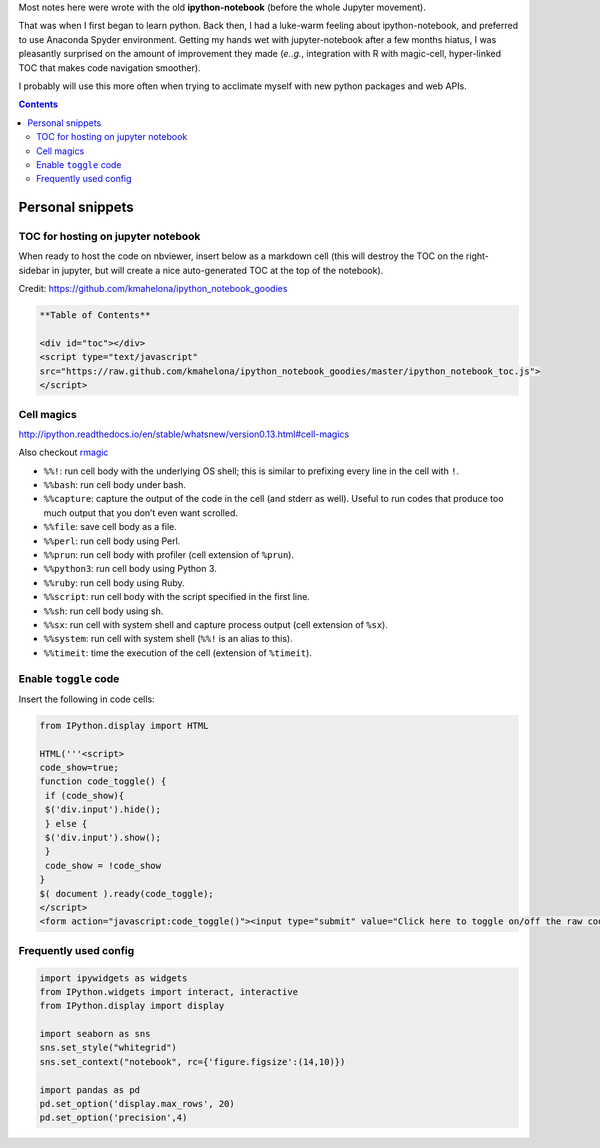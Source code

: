 Most notes here were wrote with the old **ipython-notebook** (before the whole Jupyter movement).

That was when I first began to learn python. Back then, I had a luke-warm feeling about ipython-notebook, and preferred to use Anaconda Spyder environment. Getting my hands wet with jupyter-notebook after a few months hiatus, I was pleasantly surprised on the amount of improvement they made (*e..g.*, integration with R with magic-cell, hyper-linked TOC that makes code navigation smoother).

I probably will use this more often when trying to acclimate myself with new python packages and web APIs.

.. contents:: **Contents**



#################
Personal snippets
#################
***********************************
TOC for hosting on jupyter notebook
***********************************
When ready to host the code on nbviewer, insert below as a markdown cell (this will destroy the TOC on the right-sidebar in jupyter, but will create a nice auto-generated TOC at the top of the notebook).

Credit: https://github.com/kmahelona/ipython_notebook_goodies

.. code-block:: html

    **Table of Contents**

    <div id="toc"></div>
    <script type="text/javascript" 
    src="https://raw.github.com/kmahelona/ipython_notebook_goodies/master/ipython_notebook_toc.js">
    </script>


***********
Cell magics
***********
http://ipython.readthedocs.io/en/stable/whatsnew/version0.13.html#cell-magics

Also checkout `rmagic <https://ipython.org/ipython-doc/2/config/extensions/rmagic.html>`__

- ``%%!``: run cell body with the underlying OS shell; this is similar to prefixing every line in the cell with ``!``.
- ``%%bash``: run cell body under bash.
- ``%%capture``: capture the output of the code in the cell (and stderr as well). Useful to run codes that produce too much output that you don’t even want scrolled.
- ``%%file``: save cell body as a file.
- ``%%perl``: run cell body using Perl.
- ``%%prun``: run cell body with profiler (cell extension of ``%prun``).
- ``%%python3``: run cell body using Python 3.
- ``%%ruby``: run cell body using Ruby.
- ``%%script``: run cell body with the script specified in the first line.
- ``%%sh``: run cell body using sh.
- ``%%sx``: run cell with system shell and capture process output (cell extension of ``%sx``).
- ``%%system``: run cell with system shell (``%%!`` is an alias to this).
- ``%%timeit``: time the execution of the cell (extension of ``%timeit``).

**********************
Enable ``toggle`` code
**********************
Insert the following in code cells:

.. code-block:: python

    from IPython.display import HTML

    HTML('''<script>
    code_show=true;
    function code_toggle() {
     if (code_show){
     $('div.input').hide();
     } else {
     $('div.input').show();
     }
     code_show = !code_show
    }
    $( document ).ready(code_toggle);
    </script>
    <form action="javascript:code_toggle()"><input type="submit" value="Click here to toggle on/off the raw code."></form>''')

**********************
Frequently used config
**********************
.. code-block:: python

    import ipywidgets as widgets
    from IPython.widgets import interact, interactive
    from IPython.display import display

    import seaborn as sns
    sns.set_style("whitegrid")
    sns.set_context("notebook", rc={'figure.figsize':(14,10)})

    import pandas as pd
    pd.set_option('display.max_rows', 20)
    pd.set_option('precision',4)